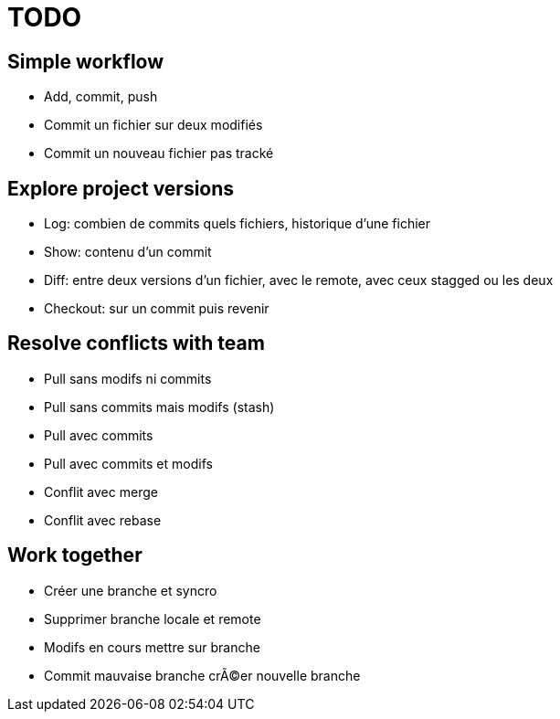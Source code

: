 = TODO

== Simple workflow
* Add, commit, push
* Commit un fichier sur deux modifiés
* Commit un nouveau fichier pas tracké

== Explore project versions
* Log: combien de commits quels fichiers, historique d'une fichier
* Show: contenu d'un commit
* Diff: entre deux versions d'un fichier, avec le remote, avec ceux stagged ou les deux
* Checkout: sur un commit puis revenir

== Resolve conflicts with team
* Pull sans modifs ni commits
* Pull sans commits mais modifs (stash)
* Pull avec commits
* Pull avec commits et modifs
* Conflit avec merge
* Conflit avec rebase

== Work together
* Créer une branche et syncro
* Supprimer branche locale et remote
* Modifs en cours mettre sur branche
* Commit mauvaise branche crÃ©er nouvelle branche
